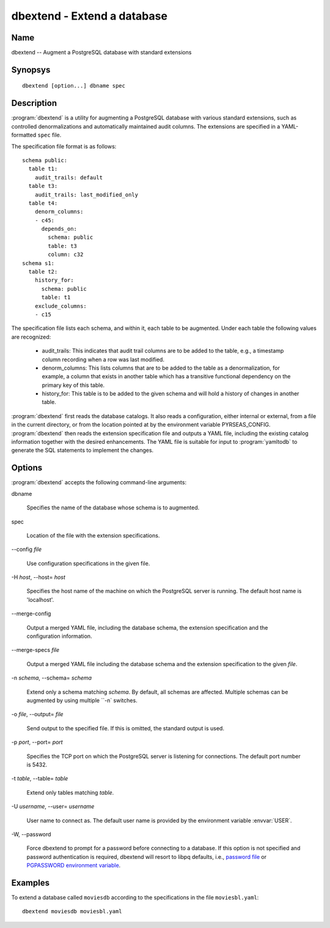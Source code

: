 dbextend - Extend a database
============================

Name
----

dbextend -- Augment a PostgreSQL database with standard extensions

Synopsys
--------

::

   dbextend [option...] dbname spec

Description
-----------

:program:`dbextend` is a utility for augmenting a PostgreSQL database
with various standard extensions, such as controlled denormalizations
and automatically maintained audit columns.  The extensions are
specified in a YAML-formatted ``spec`` file.

The specification file format is as follows::

 schema public:
   table t1:
     audit_trails: default
   table t3:
     audit_trails: last_modified_only
   table t4:
     denorm_columns:
     - c45:
       depends_on:
         schema: public
         table: t3
         column: c32
 schema s1:
   table t2:
     history_for:
       schema: public
       table: t1
     exclude_columns:
     - c15

The specification file lists each schema, and within it, each table to
be augmented.  Under each table the following values are recognized:

 - audit_trails: This indicates that audit trail columns are to be
   added to the table, e.g., a timestamp column recording when a row
   was last modified.

 - denorm_columns: This lists columns that are to be added to the
   table as a denormalization, for example, a column that exists in
   another table which has a transitive functional dependency on the
   primary key of this table.

 - history_for: This table is to be added to the given schema and will
   hold a history of changes in another table.

:program:`dbextend` first reads the database catalogs.  It also reads
a configuration, either internal or external, from a file in the
current directory, or from the location pointed at by the environment
variable PYRSEAS_CONFIG. :program:`dbextend` then reads the extension
specification file and outputs a YAML file, including the existing
catalog information together with the desired enhancements.  The YAML
file is suitable for input to :program:`yamltodb` to generate the SQL
statements to implement the changes.

Options
-------

:program:`dbextend` accepts the following command-line arguments:

dbname

    Specifies the name of the database whose schema is to augmented.

spec

    Location of the file with the extension specifications.

-\-config `file`

    Use configuration specifications in the given file.

-H `host`, --host= `host`

    Specifies the host name of the machine on which the PostgreSQL
    server is running. The default host name is 'localhost'.

--merge\-config

    Output a merged YAML file, including the database schema, the
    extension specification and the configuration information.

--merge\-specs `file`

    Output a merged YAML file including the database schema and the
    extension specification to the given `file`.

-n `schema`, --schema= `schema`

    Extend only a schema matching `schema`. By default, all schemas
    are affected.  Multiple schemas can be augmented by using multiple
    ``-n` switches.

-o `file`, --output= `file`

    Send output to the specified file. If this is omitted, the
    standard output is used.

-p `port`, --port= `port`

    Specifies the TCP port on which the PostgreSQL server is listening
    for connections. The default port number is 5432.

-t `table`, \--table= `table`

    Extend only tables matching `table`.

-U `username`, --user= `username`

    User name to connect as. The default user name is provided by the
    environment variable :envvar:`USER`.

-W\, --password

    Force dbextend to prompt for a password before connecting to a
    database.  If this option is not specified and password
    authentication is required, dbextend will resort to libpq
    defaults, i.e., `password file
    <http://www.postgresql.org/docs/current/static/libpq-pgpass.html>`_
    or `PGPASSWORD environment variable
    <http://www.postgresql.org/docs/current/static/libpq-envars.html>`_.

Examples
--------

To extend a database called ``moviesdb`` according to the
specifications in the file ``moviesbl.yaml``::

  dbextend moviesdb moviesbl.yaml
